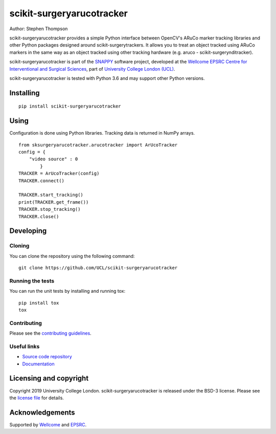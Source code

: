 scikit-surgeryarucotracker
===============================

.. image:: https://github.com/UCL/scikit-surgeryarucotracker/raw/master/project-icon.png 
   :height: 128px
   :width: 128px
   :target: https://github.com/UCL/scikit-surgeryarucotracker
   :alt: Logo

.. image:: https://github.com/UCL/scikit-surgeryarucotracker/workflows/.github/workflows/ci.yml/badge.svg
   :target: https://github.com/UCL/scikit-surgeryarucotracker/actions/
   :alt: GitHub CI test status

.. image:: https://coveralls.io/repos/github/UCL/scikit-surgeryarucotracker/badge.svg?branch=master&service=github 
    :target: https://coveralls.io/github/UCL/scikit-surgeryarucotracker?branch=master
    :alt: Test coverage

.. image:: https://readthedocs.org/projects/scikit-surgeryarucotracker/badge/?version=latest
    :target: http://scikit-surgeryarucotracker.readthedocs.io/en/latest/?badge=latest
    :alt: Documentation Status



Author: Stephen Thompson

scikit-surgeryarucotracker provides a simple Python interface between OpenCV's ARuCo marker tracking libraries and other Python packages designed around scikit-surgerytrackers. It allows you to treat an object tracked using ARuCo markers in the same way as an object tracked using other tracking hardware (e.g. aruco - scikit-surgerynditracker). 

scikit-surgeryarucotracker is part of the `SNAPPY`_ software project, developed at the `Wellcome EPSRC Centre for Interventional and Surgical Sciences`_, part of `University College London (UCL)`_.

scikit-surgeryarucotracker is tested with Python 3.6 and may support other Python versions.

Installing
----------

::

    pip install scikit-surgeryarucotracker

Using
-----
Configuration is done using Python libraries. Tracking data is returned in NumPy arrays.

::

    from sksurgeryarucotracker.arucotracker import ArUcoTracker
    config = {
        "video source" : 0
            }
    TRACKER = ArUcoTracker(config)
    TRACKER.connect()

    TRACKER.start_tracking()
    print(TRACKER.get_frame())
    TRACKER.stop_tracking()
    TRACKER.close()

Developing
----------

Cloning
^^^^^^^

You can clone the repository using the following command:

::

    git clone https://github.com/UCL/scikit-surgeryarucotracker


Running the tests
^^^^^^^^^^^^^^^^^

You can run the unit tests by installing and running tox:

::

    pip install tox
    tox

Contributing
^^^^^^^^^^^^

Please see the `contributing guidelines`_.


Useful links
^^^^^^^^^^^^

* `Source code repository`_
* `Documentation`_


Licensing and copyright
-----------------------

Copyright 2019 University College London.
scikit-surgeryarucotracker is released under the BSD-3 license. Please see the `license file`_ for details.


Acknowledgements
----------------

Supported by `Wellcome`_ and `EPSRC`_.


.. _`Wellcome EPSRC Centre for Interventional and Surgical Sciences`: http://www.ucl.ac.uk/weiss
.. _`source code repository`: https://github.com/UCL/scikit-surgeryarucotracker
.. _`Documentation`: https://scikit-surgeryarucotracker.readthedocs.io
.. _`SNAPPY`: https://github.com/UCL/scikit-surgery/wikis/home
.. _`University College London (UCL)`: http://www.ucl.ac.uk/
.. _`Wellcome`: https://wellcome.ac.uk/
.. _`EPSRC`: https://www.epsrc.ac.uk/
.. _`contributing guidelines`: https://github.com/UCL/scikit-surgeryarucotracker/blob/master/CONTRIBUTING.rst
.. _`license file`: https://github.com/UCL/scikit-surgeryarucotracker/blob/master/LICENSE

